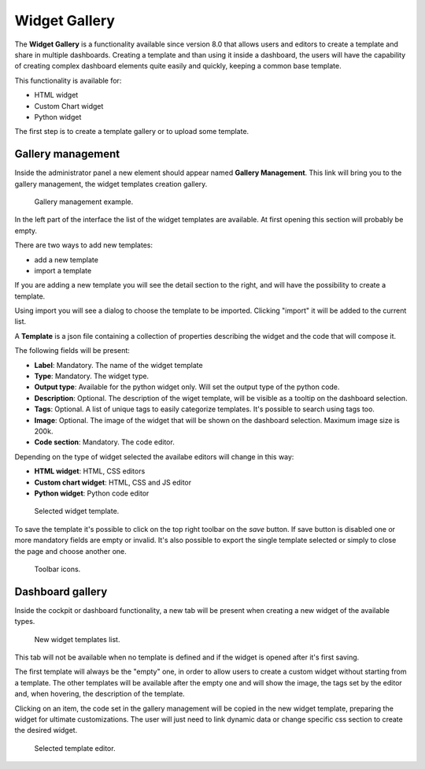 Widget Gallery
=================

The **Widget Gallery** is a functionality available since version 8.0 that allows users and editors to create a template and share in multiple dashboards.
Creating a template and than using it inside a dashboard, the users will have the capability of creating complex dashboard elements quite easily and quickly, keeping a common base template.


This functionality is available for:

-   HTML widget
-   Custom Chart widget
-   Python widget

The first step is to create a template gallery or to upload some template.

Gallery management
-------------------

Inside the administrator panel a new element should appear named **Gallery Management**. 
This link will bring you to the gallery management, the widget templates creation gallery.

.. figure:: media/image2.png

    Gallery management example.

In the left part of the interface the list of the widget templates are available. At first opening this section will probably be empty.

There are two ways to add new templates:

-   add a new template
-   import a template

If you are adding a new template you will see the detail section to the right, and will have the possibility to create a template.

Using import you will see a dialog to choose the template to be imported. Clicking "import" it will be added to the current list.

A **Template** is a json file containing a collection of properties describing the widget and the code that will compose it.

The following fields will be present:

-   **Label**: Mandatory. The name of the widget template
-   **Type**: Mandatory. The widget type.
-   **Output type**: Available for the python widget only. Will set the output type of the python code.
-   **Description**: Optional. The description of the wiget template, will be visible as a tooltip on the dashboard selection.
-   **Tags**: Optional. A list of unique tags to easily categorize templates. It's possible to search using tags too.
-   **Image**: Optional. The image of the widget that will be shown on the dashboard selection. Maximum image size is 200k.
-   **Code section**: Mandatory. The code editor.

Depending on the type of widget selected the availabe editors will change in this way:

- **HTML widget**: HTML, CSS editors
- **Custom chart widget**: HTML, CSS and JS editor
- **Python widget**: Python code editor

.. figure:: media/image1.png

    Selected widget template.

To save the template it's possible to click on the top right toolbar on the *save* button. If save button is disabled one or more mandatory fields are empty or invalid.
It's also possible to export the single template selected or simply to close the page and choose another one.

.. figure:: media/image3.png

    Toolbar icons.

Dashboard gallery
---------------------------

Inside the cockpit or dashboard functionality, a new tab will be present when creating a new widget of the available types.

.. figure:: media/image4.png

    New widget templates list.

This tab will not be available when no template is defined and if the widget is opened after it's first saving.

The first template will always be the "empty" one, in order to allow users to create a custom widget without starting from a template.
The other templates will be available after the empty one and will show the image, the tags set by the editor and, when hovering, the description of the template.

Clicking on an item, the code set in the gallery management will be copied in the new widget template, preparing the widget for ultimate customizations.
The user will just need to link dynamic data or change specific css section to create the desired widget.

.. figure:: media/image5.png

    Selected template editor.
